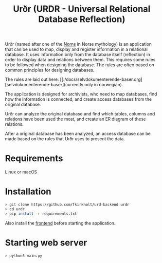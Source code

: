 #+TITLE: Urðr (URDR - Universal Relational Database Reflection)

Urðr (named after one of the [[https://en.wikipedia.org/wiki/Norns][Norns]] in Norse mythology) is an application that
can be used to map, display and register information in a relational database.
It uses information only from the database itself (reflection) in order to
display data and relations between them. This requires some rules to be followed
when designing the database. The rules are often based on common principles for
designing databases.

The rules are laid out here: [[./docs/selvdokumenterende-baser.org][selvdokumenterende-baser](currently only in
norwegian).

The application is designed for archivists, who need to map databases, find how
the information is connected, and create access databases from the original
database.

Urðr can analyze the original database and find which tables, columns and
relations have been used the most, and create an ER diagram of these
relations.

After a original database has been analyzed, an access database can be made
based on the rules that Urðr uses to present the data.

* Requirements
Linux or macOS

* Installation

#+begin_src bash
> git clone https://github.com/fkirkholt/urd-backend urdr
> cd urdr
> pip install -r requirements.txt
#+end_src

Also install the [[https://github.com/fkirkholt/urd-frontend][frontend]] before starting the application.

* Starting web server

#+begin_src bash
> python3 main.py
#+end_src
